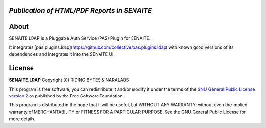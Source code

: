 .. image:: https://raw.githubusercontent.com/senaite/senaite.ldap/master/static/senaite.ldap-pypi.png
   :target: https://github.com/senaite/senaite.ldap#readme
   :alt: senaite.ldap
   :height: 128

*Publication of HTML/PDF Reports in SENAITE*
============================================

.. image:: https://img.shields.io/pypi/v/senaite.ldap.svg?style=flat-square
   :target: https://pypi.python.org/pypi/senaite.ldap

.. image:: https://img.shields.io/github/issues-pr/senaite/senaite.ldap.svg?style=flat-square
   :target: https://github.com/senaite/senaite.ldap/pulls

.. image:: https://img.shields.io/github/issues/senaite/senaite.ldap.svg?style=flat-square
   :target: https://github.com/senaite/senaite.ldap/issues

.. image:: https://img.shields.io/badge/README-GitHub-blue.svg?style=flat-square
   :target: https://github.com/senaite/senaite.ldap#readme

.. image:: https://img.shields.io/badge/Built%20with-%E2%9D%A4-red.svg
   :target: https://github.com/senaite/senaite.ldap

.. image:: https://img.shields.io/badge/Made%20for%20SENAITE-%E2%AC%A1-lightgrey.svg
   :target: https://www.senaite.com


About
=====

SENAITE LDAP is a Pluggable Auth Service (PAS) Plugin for SENAITE.

It integrates [pas.plugins.ldap](https://github.com/collective/pas.plugins.ldap)
with known good versions of its dependencies and integrates it into the SENAITE
UI.


License
=======

**SENAITE.LDAP** Copyright (C) RIDING BYTES & NARALABS

This program is free software; you can redistribute it and/or modify it under
the terms of the `GNU General Public License version 2`_ as published
by the Free Software Foundation.

This program is distributed in the hope that it will be useful,
but WITHOUT ANY WARRANTY; without even the implied warranty of
MERCHANTABILITY or FITNESS FOR A PARTICULAR PURPOSE. See the
GNU General Public License for more details.


.. Links

.. _SENAITE LIMS: https://www.senaite.com
.. _GNU General Public License version 2: https://www.gnu.org/licenses/old-licenses/gpl-2.0.txt
